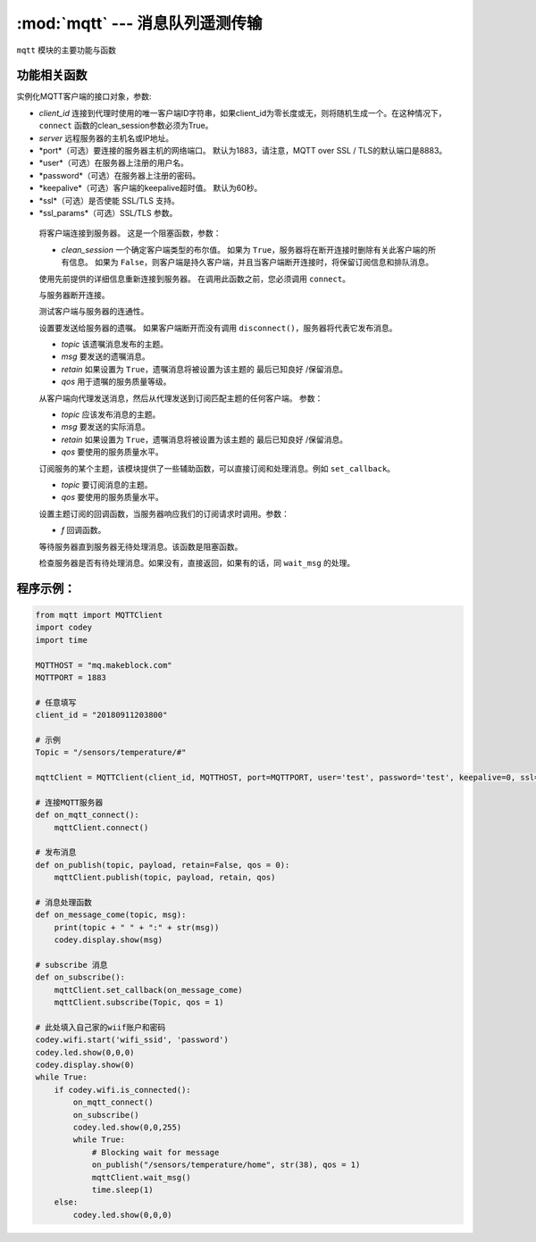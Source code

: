 :mod:`mqtt` --- 消息队列遥测传输
=============================================

.. module:: mqtt
   :synopsis: 消息队列遥测传输

``mqtt`` 模块的主要功能与函数

功能相关函数
----------------------

.. class:: MQTTClient(client_id, server, port=0, user=None, password=None, keepalive=0, ssl=False, ssl_params={})

   实例化MQTT客户端的接口对象，参数:

   - *client_id* 连接到代理时使用的唯一客户端ID字符串，如果client_id为零长度或无，则将随机生成一个。在这种情况下，``connect`` 函数的clean_session参数必须为True。
   - *server* 远程服务器的主机名或IP地址。
   - *port*（可选）要连接的服务器主机的网络端口。 默认为1883，请注意，MQTT over SSL / TLS的默认端口是8883。
   - *user*（可选）在服务器上注册的用户名。
   - *password*（可选）在服务器上注册的密码。
   - *keepalive*（可选）客户端的keepalive超时值。 默认为60秒。
   - *ssl*（可选）是否使能 SSL/TLS 支持。
   - *ssl_params*（可选）SSL/TLS 参数。

    .. method:: connect(clean_session=True)

    将客户端连接到服务器。 这是一个阻塞函数，参数：

    - *clean_session* 一个确定客户端类型的布尔值。 如果为 ``True``，服务器将在断开连接时删除有关此客户端的所有信息。
      如果为 ``False``，则客户端是持久客户端，并且当客户端断开连接时，将保留订阅信息和排队消息。


    .. method:: reconnect()

    使用先前提供的详细信息重新连接到服务器。 在调用此函数之前，您必须调用 ``connect``。

    .. method:: disconnect()

    与服务器断开连接。

    .. method:: ping()

    测试客户端与服务器的连通性。

    .. method:: set_last_will(topic, msg, retain=False, qos=0)

    设置要发送给服务器的遗嘱。 如果客户端断开而没有调用 ``disconnect()``，服务器将代表它发布消息。

    - *topic* 该遗嘱消息发布的主题。
    - *msg* 要发送的遗嘱消息。
    - *retain* 如果设置为 ``True``，遗嘱消息将被设置为该主题的 ``最后已知良好`` /保留消息。
    - *qos* 用于遗嘱的服务质量等级。

    .. method:: publish(topic, msg, retain=False, qos=0)

    从客户端向代理发送消息，然后从代理发送到订阅匹配主题的任何客户端。 参数：

    - *topic* 应该发布消息的主题。
    - *msg* 要发送的实际消息。
    - *retain* 如果设置为 ``True``，遗嘱消息将被设置为该主题的 ``最后已知良好`` /保留消息。
    - *qos* 要使用的服务质量水平。

    .. method:: subscribe(topic, qos=0)

    订阅服务的某个主题，该模块提供了一些辅助函数，可以直接订阅和处理消息。例如 ``set_callback``。

    - *topic* 要订阅消息的主题。
    - *qos* 要使用的服务质量水平。

    .. method:: set_callback(f)

    设置主题订阅的回调函数，当服务器响应我们的订阅请求时调用。参数：

    - *f* 回调函数。

    .. method:: wait_msg()

    等待服务器直到服务器无待处理消息。该函数是阻塞函数。

    .. method:: check_msg()

    检查服务器是否有待处理消息。如果没有，直接返回，如果有的话，同 ``wait_msg`` 的处理。

程序示例：
------------

.. code-block:: python

  from mqtt import MQTTClient
  import codey
  import time
  
  MQTTHOST = "mq.makeblock.com"
  MQTTPORT = 1883
  
  # 任意填写
  client_id = "20180911203800"
  
  # 示例
  Topic = "/sensors/temperature/#"
  
  mqttClient = MQTTClient(client_id, MQTTHOST, port=MQTTPORT, user='test', password='test', keepalive=0, ssl=False)
  
  # 连接MQTT服务器
  def on_mqtt_connect():
      mqttClient.connect()
  
  # 发布消息
  def on_publish(topic, payload, retain=False, qos = 0):
      mqttClient.publish(topic, payload, retain, qos)
  
  # 消息处理函数
  def on_message_come(topic, msg):
      print(topic + " " + ":" + str(msg))
      codey.display.show(msg)
  
  # subscribe 消息
  def on_subscribe():
      mqttClient.set_callback(on_message_come)
      mqttClient.subscribe(Topic, qos = 1)
  
  # 此处填入自己家的wiif账户和密码
  codey.wifi.start('wifi_ssid', 'password')
  codey.led.show(0,0,0)
  codey.display.show(0)
  while True:
      if codey.wifi.is_connected():
          on_mqtt_connect()
          on_subscribe()
          codey.led.show(0,0,255)
          while True:
              # Blocking wait for message
              on_publish("/sensors/temperature/home", str(38), qos = 1)
              mqttClient.wait_msg()
              time.sleep(1)
      else:
          codey.led.show(0,0,0)
